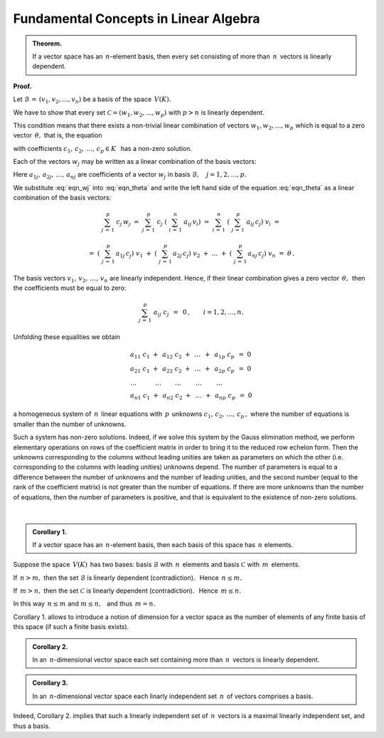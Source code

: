 
Fundamental Concepts in Linear Algebra
--------------------------------------

.. admonition:: Theorem.
   
   If a vector space has an :math:`\,n`-element basis, then every set  
   consisting of more than :math:`\,n\,` vectors is linearly dependent.

**Proof.**

Let :math:`\ \mathcal{B}\,=\,(v_1,v_2,\ldots,v_n)\ ` 
be a basis of the space :math:`\,V(K).\ `

We have to show that every set :math:`\ \mathcal{C}=(w_1,w_2,\ldots,w_p)\ `
with :math:`\ p>n\ ` is linearly dependent.

This condition means that there exists a non-trivial linear combination of vectors
:math:`\ w_1,w_2,\ldots,w_p\ ` which is equal to a zero vector :math:`\,\theta,\ ` that is, 
the equation

.. math::
   :label: eqn_theta
   
   c_1\ w_1\ +\ c_2\ w_2\ +\ \ldots\ +\ c_p\ w_p\ =\ \theta

with coefficients :math:`\ c_1,\,c_2,\,\ldots,\,c_p\in K\ \,` has a non-zero solution.

Each of the vectors :math:`\ w_j\ ` may be written as a  
linear combination of the basis vectors:

.. math::
   :label: eqn_wj
   
   w_j\ =\ \sum_{i\,=\,1}^n\ a_{ij}\,v_i\,,\qquad j=1,2,\ldots,p.

Here :math:`\ a_{1j},\,a_{2j},\,\ldots,\,a_{nj}\ ` are coefficients of a vector :math:`\ w_j\ `
in basis :math:`\ \mathcal{B},\quad j=1,2,\ldots,p.`

We substitute :eq:`eqn_wj` into :eq:`eqn_theta` and write the left hand side of the equation
:eq:`eqn_theta` as a linear combination of the basis vectors:

.. math::
   
   \sum_{j\,=\,1}^p\ c_j\,w_j\ \ =\ \ 
   \sum_{j\,=\,1}^p\ c_j\;\left(\ \sum_{i\,=\,1}^n\ a_{ij}\,v_i\right)\ \ =\ \  
   \sum_{i\,=\,1}^n\ \left(\ \sum_{j\,=\,1}^p\ a_{ij}\,c_j\right)\ v_i\ \ =

   \ \ =\ \ 
   \left(\ \sum_{j\,=\,1}^p\,a_{1j}\,c_j\right)\ v_1\ \ +\ \ 
   \left(\ \sum_{j\,=\,1}^p\,a_{2j}\,c_j\right)\ v_2\ \ +\ \ 
   \dots\ \ +\ \ 
   \left(\ \sum_{j\,=\,1}^p\,a_{nj}\,c_j\right)\ v_n\ \ =\ \ \theta\,. 
   
The basis vectors :math:`\ v_1,\,v_2,\,\ldots,\,v_n\ ` are linearly independent. 
Hence, if their linear combination gives a zero vector :math:`\,\theta ,\,`  
then the coefficients must be equal to zero:

.. math::
   
   \sum_{j\,=\,1}^p\ a_{ij}\ c_j\ \,=\ \,0\,,\qquad i=1,2,\ldots,n.

Unfolding these equalities we obtain

.. math::
   
   \begin{array}{l}
   a_{11}\ c_1\ +\ \,a_{12}\ c_2\ +\ \,\dots\ \,+\ \,a_{1p}\ c_p\ \,=\ \ 0 \\
   a_{21}\ c_1\ +\ \,a_{22}\ c_2\ +\ \,\dots\ \,+\ \,a_{2p}\ c_p\ \,=\ \ 0 \\
   \ \ \dots\qquad\quad\dots\qquad\,\dots\qquad\ \dots\qquad\ \dots\quad         \\
   a_{n1}\ c_1\ +\ \,a_{n2}\ c_2\ +\ \,\dots\ \,+\ \,a_{np}\ c_p\ \,=\ \ 0
   \end{array}

a homogeneous system of :math:`\,n\,` linear equations 
with :math:`\,p\,` unknowns :math:`\ c_1,\,c_2,\,\ldots,\,c_p\,,\ `
where the number of equations is smaller than the number of unknowns.

Such a system has non-zero solutions. Indeed, if we solve this system by the Gauss elimination method,
we perform elementary operations on rows of the coefficient matrix in order to bring it to the reduced row echelon form. Then the unknowns corresponding to the columns without leading unities are taken as parameters on which the other (i.e. corresponding to the columns with leading unities) unknowns depend.
The number of parameters is equal to a difference between the number of unknowns and the number of leading unities, and the second number (equal to the rank of the coefficient matrix) is not greater than the number of equations. If there are more unknowns than the number of equations, then the number of parameters is positive, and that is equivalent to the existence of non-zero solutions. 
 :math:`\\`

.. admonition:: Corollary 1.
   
   If a vector space has an :math:`\,n`-element basis,
   then each basis of this space has :math:`\,n\ ` elements.

Suppose the space :math:`\,V(K)\,` has two bases:
basis :math:`\ \mathcal{B}\ ` with :math:`\,n\,` elements and 
basis :math:`\ \mathcal{C}\ ` with :math:`\,m\,` elements.

If :math:`\,n>m,\ ` then the set :math:`\ \mathcal{B}\ ` is linearly dependent (contradiction).
:math:`\,` Hence :math:`\ \,n\le m.`

If :math:`\,m>n,\ ` then the set :math:`\ \mathcal{C}\ ` is linearly dependent (contradiction).
:math:`\,` Hence :math:`\ \,m\le n.`

In this way :math:`\ \,n\le m\ ` and :math:`\ m\le n,\ \,` and thus :math:`\ \,m=n.` 

Corollary 1. allows to introduce a notion of dimension for a vector space as the number of elements of any finite basis of this space (if such a finite basis exists). :math:`\\`

.. admonition:: Corollary 2.
   
   In an :math:`\,n`-dimensional vector space each set containing more than :math:`\,n\,` 
   vectors is linearly dependent.

.. admonition:: Corollary 3.
   
   In an :math:`\,n`-dimensional vector space each linarly independent set  :math:`\,n\,` 
   of vectors comprises a basis.

Indeed, Corollary 2. implies that such a linearly independent set of :math:`\,n\,` vectors is a maximal linearly independent set, and thus a basis.


